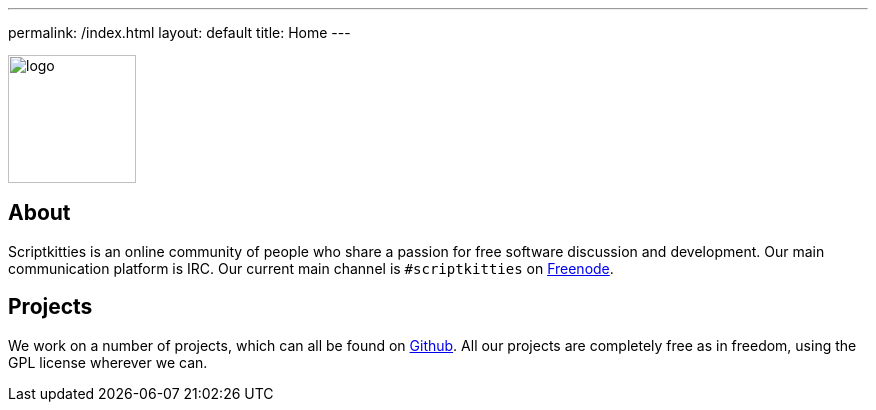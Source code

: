 ---
permalink: /index.html
layout: default
title: Home
---

[.text-center]
image::logo.svg[,128]

== About
Scriptkitties is an online community of people who share a passion for free
software discussion and development. Our main communication platform is IRC.
Our current main channel is `#scriptkitties` on
https://freenode.net/[Freenode].

== Projects
We work on a number of projects, which can all be found on
https://github.com/scriptkitties/[Github]. All our projects are completely free
as in freedom, using the GPL license wherever we can.
